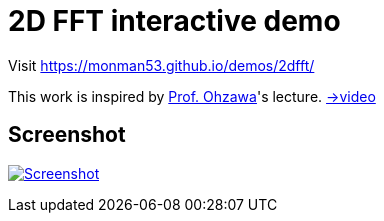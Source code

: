 = 2D FFT interactive demo

Visit https://monman53.github.io/demos/2dfft/


This work is inspired by link:http://ohzawa-lab.bpe.es.osaka-u.ac.jp/izumi/[Prof. Ohzawa]'s lecture. link:https://www.youtube.com/watch?v=pCVdNYvORVw[→video]

== Screenshot

image:./screenshot.png[Screenshot, link=https://monman53.github.io/demos/2dfft/]
